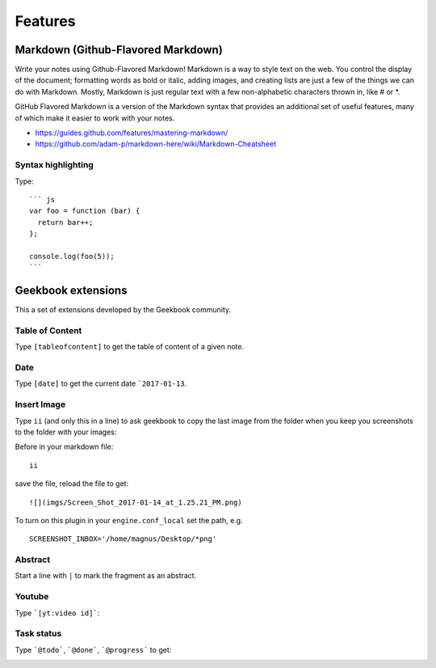 Features
==========================================

Markdown (Github-Flavored Markdown)
------------------------------------------

Write your notes using Github-Flavored Markdown! Markdown is a way to style text on the web. You control the display of the document; formatting words as bold or italic, adding images, and creating lists are just a few of the things we can do with Markdown. Mostly, Markdown is just regular text with a few non-alphabetic characters thrown in, like # or *. 

GitHub Flavored Markdown is a version of the Markdown syntax that provides an additional set of useful features, many of which make it easier to work with your notes.

- https://guides.github.com/features/mastering-markdown/
- https://github.com/adam-p/markdown-here/wiki/Markdown-Cheatsheet

Syntax highlighting
~~~~~~~~~~~~~~~~~~~~~~~~~~~~~~~~~~~~~~~~~~~~~~~

Type::

    ``` js
    var foo = function (bar) {
      return bar++;
    };

    console.log(foo(5));
    ```

.. image:: ../imgs/syntax_hh.png

Geekbook extensions
------------------------------------------
This a set of extensions developed by the Geekbook community.

Table of Content
~~~~~~~~~~~~~~~~~~~~~~~~~~~~~~~~~~~~~~~~~~~~~~~

Type ``[tableofcontent]`` to get the table of content of a given note.

Date
~~~~~~~~~~~~~~~~~~~~~~~~~~~~~~~~~~~~~~~~~~~~~~~

Type ``[date]`` to get the current date ```2017-01-13``.

Insert Image
~~~~~~~~~~~~~~~~~~~~~~~~~~~~~~~~~~~~~~~~~~~~~~~
Type ``ii`` (and only this in a line) to ask geekbook to copy the last image from the folder when you keep you screenshots to
the folder with your images::

Before in your markdown file::

   ii

save the file, reload the file to get::

   ![](imgs/Screen_Shot_2017-01-14_at_1.25.21_PM.png)

To turn on this plugin in your ``engine.conf_local`` set the path, e.g. ::

   SCREENSHOT_INBOX='/home/magnus/Desktop/*png' 

Abstract
~~~~~~~~~~~~~~~~~~~~~~~~~~~~~~~~~~~~~~~~~~~~~~~

Start a line with ``|`` to mark the fragment as an abstract.

.. image:: ../imgs/abstract.png

Youtube
~~~~~~~~~~~~~~~~~~~~~~~~~~~~~~~~~~~~~~~~~~~~~~~

Type ```[yt:video id]```:

.. image:: ../imgs/youtube.png

Task status
~~~~~~~~~~~~~~~~~~~~~~~~~~~~~~~~~~~~~~~~~~~~~~~

Type ```@todo```, ```@done```, ```@progress``` to get:
  
.. image:: ../imgs/todo_done_progress.png
